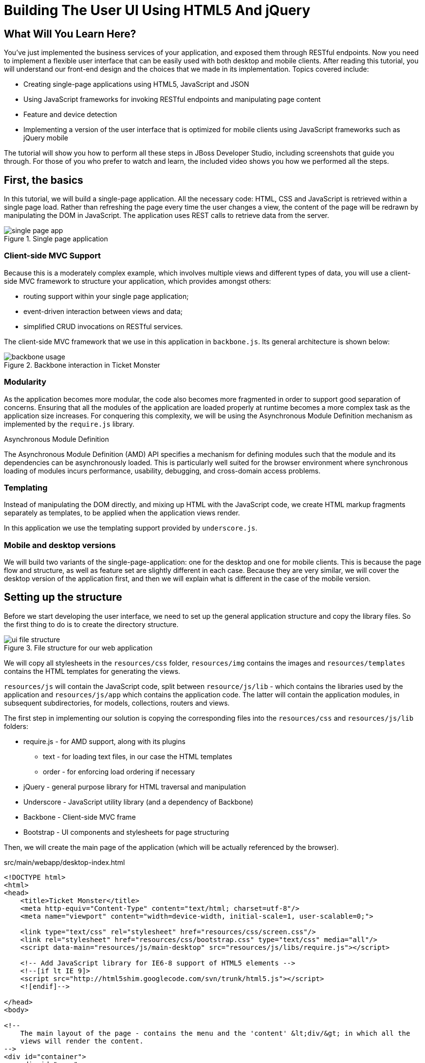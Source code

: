 Building The User UI Using HTML5 And jQuery
===========================================

What Will You Learn Here?
-------------------------

You've just implemented the business services of your application, and exposed them through RESTful endpoints. Now you need to implement a flexible user interface that can be easily used with both desktop and mobile clients. After reading this tutorial, you will understand our front-end design and the choices that we made in its implementation. Topics covered include:

* Creating single-page applications using HTML5, JavaScript and JSON
* Using JavaScript frameworks for invoking RESTful endpoints and manipulating page content
* Feature and device detection
* Implementing a version of the user interface that is optimized for mobile clients using JavaScript frameworks such as jQuery mobile

The tutorial will show you how to perform all these steps in JBoss Developer Studio, including screenshots that guide you through. For those of you who prefer to watch and learn, the included video shows you how we performed all the steps.

First, the basics
-----------------

In this tutorial, we will build a single-page application. All the necessary code: HTML, CSS and JavaScript is retrieved within a single page load. Rather than refreshing the page every time the user changes a view, the content of the page will be redrawn by manipulating the DOM in JavaScript. The application uses REST calls to retrieve data from the server.

[[single-page-app_image]]
.Single page application
image::gfx/single-page-app.png[]

Client-side MVC Support
~~~~~~~~~~~~~~~~~~~~~~~

Because this is a moderately complex example, which involves multiple views and different types of data, you will use a client-side MVC framework to structure your application, which provides amongst others:

* routing support within your single page application;
* event-driven interaction between views and data;
* simplified CRUD invocations on RESTful services.

The client-side MVC framework that we use in this application in `backbone.js`. Its general architecture is shown below:

[[use-of-backbone_image]]
.Backbone interaction in Ticket Monster
image::gfx/backbone-usage.png[]

Modularity
~~~~~~~~~~

As the application becomes more modular, the code also becomes more fragmented in order to support good separation of concerns. Ensuring that all the modules of the application are loaded properly at runtime becomes a more complex task as the application size increases. For conquering this complexity, we will be using the Asynchronous Module Definition mechanism as implemented by the `require.js` library.


.Asynchronous Module Definition
***********************************************************************
The Asynchronous Module Definition (AMD) API specifies a mechanism for defining modules such that the module and its dependencies can be asynchronously loaded. This is particularly well suited for the browser environment where synchronous loading of modules incurs performance, usability, debugging, and cross-domain access problems.
***********************************************************************

Templating
~~~~~~~~~~

Instead of manipulating the DOM directly, and mixing up HTML with the JavaScript code, we create HTML markup fragments separately as templates, to be applied when the application views render. 

In this application we use the templating support provided by `underscore.js`.

Mobile and desktop versions
~~~~~~~~~~~~~~~~~~~~~~~~~~~

We will build two variants of the single-page-application: one for the desktop and one for mobile clients. This is because the page flow and structure, as well as feature set are slightly different in each case. Because they are very similar, we will cover the desktop version of the application first, and then we will explain what is different in the case of the mobile version.

Setting up the structure
------------------------

Before we start developing the user interface, we need to set up the general application structure and copy the library files. So the first thing to do is to create the directory structure.

[[ui-directory-structure]]
.File structure for our web application
image::gfx/ui-file-structure.png[]

We will copy all stylesheets in the `resources/css` folder, `resources/img` contains the images and `resources/templates` contains the HTML templates for generating the views. 

`resources/js` will contain the JavaScript code, split between `resource/js/lib` - which contains the libraries used by the application and `resources/js/app` which contains the application code. The latter will contain the application modules, in subsequent subdirectories, for models, collections, routers and views.

The first step in implementing our solution is copying the corresponding files into the `resources/css` and `resources/js/lib` folders:

* require.js - for AMD support, along with its plugins
** text - for loading text files, in our case the HTML templates
** order - for enforcing load ordering if necessary
* jQuery - general purpose library for HTML traversal and manipulation
* Underscore - JavaScript utility library (and a dependency of Backbone)
* Backbone - Client-side MVC frame
* Bootstrap - UI components and stylesheets for page structuring

Then, we will create the main page of the application (which will be actually referenced by the browser).

.src/main/webapp/desktop-index.html
[source,html]
-------------------------------------------------------------------------------------------------------
<!DOCTYPE html>
<html>
<head>
    <title>Ticket Monster</title>
    <meta http-equiv="Content-Type" content="text/html; charset=utf-8"/>
    <meta name="viewport" content="width=device-width, initial-scale=1, user-scalable=0;">

    <link type="text/css" rel="stylesheet" href="resources/css/screen.css"/>
    <link rel="stylesheet" href="resources/css/bootstrap.css" type="text/css" media="all"/>
    <script data-main="resources/js/main-desktop" src="resources/js/libs/require.js"></script>

    <!-- Add JavaScript library for IE6-8 support of HTML5 elements -->
    <!--[if lt IE 9]>
    <script src="http://html5shim.googlecode.com/svn/trunk/html5.js"></script>
    <![endif]-->

</head>
<body>

<!--
    The main layout of the page - contains the menu and the 'content' &lt;div/&gt; in which all the
    views will render the content.
-->
<div id="container">
    <div id="menu">
        <div class="navbar">
            <div class="navbar-inner">
                <div class="container">
                    <a class="brand">JBoss Ticket Monster</a>
                    <ul class="nav">
                        <li><a href="#events">Events</a></li>
                        <li><a href="#venues">Venues</a></li>
                        <li><a href="#bookings">Bookings</a></li>
                        <li><a href="#about">About</a></li>
                    </ul>
                </div>
            </div>
        </div>
    </div>
    <div id="content" class="container-fluid">
    </div>
</div>

<footer style="">
    <div style="text-align: center;"><img src="resources/img/logo.png" alt="HTML5"/></div>
</footer>

</body>
</html>
-------------------------------------------------------------------------------------------------------

As you can see, the page does not contain too much. It loads the custom stylesheet of the application, as well as the one required by Twitter bootstrap, sets up instructions for loading the application scripts and defines a general structure of the page.  

The actual HTML code of the page contains a menu definition which will be present on all the pages, as well as an empty element named `content` which is essentially a placeholder for the application views. When a view is displayed, it will apply a template and populate it.

The JavaScript code of the page is loaded by `require.js`, according to the module definition contained in `resources/js/main-desktop.js`, as follows:

.src/main/webapp/resources/js/main-desktop.js
-------------------------------------------------------------------------------------------------------
/**
 * Shortcut alias definitions - will come in handy when declaring dependencies
 * Also, they allow you to keep the code free of any knowledge about library 
 * locations and versions
 */
require.config({
    paths: {
        jquery:'libs/jquery-1.7.1',
        underscore:'libs/underscore',
        text:'libs/text',
        order:'libs/order',
        bootstrap: 'libs/bootstrap',
        utilities: 'app/utilities',
        router
    }
});

// Backbone is not AMD-ready, so a individual module is declared
define("backbone", [
    // the order plugin is used to ensure that the modules are loaded in the right order
    'order!jquery',
    'order!underscore',
    'order!libs/backbone'], function(){
    return Backbone;
});

// Now we declare all the dependencies
require([
    'order!jquery', 
    'order!underscore',
    'order!backbone',
    'text',
    'order!bootstrap',
], function(){
    console.log('all loaded')
});
-------------------------------------------------------------------------------------------------------

As you see, this module loads all the utility libraries. Later on, when we will have written the application code too, we will load it here as well.

Visualising Events
------------------

The first use case that we implement is event navigation. The users will be able to view the list of events and select the one that they want to attend. After doing so, they will select a venue, and will be able to choose a performance date and time.

The Event model
~~~~~~~~~~~~~~~

We will define a Backbone model for holding individual event data. Nearly each domain entity (booking, event, venue) is represented by a corresponding Backbone model.

.src/main/webapp/resources/js/app/models/event.js
-------------------------------------------------------------------------------------------------------
/**
 * Module for the Event model
 */
define([ 
    'backbone' // depends and imports Backbone
], function (Backbone) {
    /**
     * The Event model class definition
     * Used for CRUD operations against individual events
     */
    var Event = Backbone.Model.extend({
        urlRoot:'rest/events' // the URL for perfoming CRUD operations
    });
    // export the Event class
    return Event;
});
-------------------------------------------------------------------------------------------------------

The `Event` model can perform CRUD operations directly against the REST services. 

.Backbone Models
***********************************************************************
Backbone models contain the interactive data as well as a large part of the logic surrounding it: conversions, validations, computed properties, and access control. The can also perform CRUD operations with the REST service. 
***********************************************************************

The Events collection
~~~~~~~~~~~~~~~~~~~~~

We will define a Backbone collection for handling groups of events (like the events list). 

.src/main/webapp/resources/js/app/collections/events.js
-------------------------------------------------------------------------------------------------------
/**
 * Module for the Events collection
 */
define([
    // Backbone and the collection element type are dependencies
    'backbone',
    'app/models/event'
], function (Backbone, Event) {
    /**
     *  Here we define the Bookings collection
     *  We will use it for CRUD operations on Bookings
     */
    var Events = Backbone.Collection.extend({
        url:"rest/events", // the URL for performing CRUD operations
        model: Event,
        id:"id", // the 'id' property of the model is the identifier
        comparator:function (model) {
            return model.get('category').id;
        }
    });
    return Events;
});
-------------------------------------------------------------------------------------------------------

By mapping the model and collection to a REST endpoint you can perform CRUD operations without having to invoke the services explicitly. You will see how that works a bit later.

.Backbone Collections
***********************************************************************
Collections are ordered sets of models. They can handle events which are fired as a result of a change to a
individual member, and can perform CRUD operations for syncing up contents against RESTful services.
*********************************************************************** 

The EventsView view
~~~~~~~~~~~~~~~~~~~

Now that we have implemented the data components of the example, we need to create the view that displays them.

.src/main/webapp/resources/js/app/views/desktop/events.js
-------------------------------------------------------------------------------------------------------
define([
    'backbone',
    'utilities',
    'text!../../../../templates/desktop/events.html'
], function (
    Backbone,
    utilities,
    eventsTemplate) {

    var EventsView = Backbone.View.extend({
        events:{
            "click a":"update"
        },
        render:function () {
            var categories = _.uniq(
                _.map(this.model.models, function(model){
                    return model.get('category')
                }, function(item){
                    return item.id
                }));
            utilities.applyTemplate($(this.el), eventsTemplate, {categories:categories, model:this.model})
            $(this.el).find('.item:first').addClass('active');
            $(".collapse").collapse()
            $("a[rel='popover']").popover({trigger:'hover'});
            return this
        },
        update:function () {
            $("a[rel='popover']").popover('hide')
        }
    });

    return  EventsView;
});
-------------------------------------------------------------------------------------------------------

The view is attached to a DOM element (the `el` property). When the `render` method is invoked, it manipulates the DOM and renders the view. We could have achieved that by writing these instructions directly in the method, but that would make it hard to change the page design later on. Rather than that, we will create a template and apply it, thus separating the HTML view code from the view implementation. 

.src/main/webapp/resources/templates/desktop/events.html
[source,html]
-------------------------------------------------------------------------------------------------------
<div class="row-fluid">
    <div class="span3">
        <div id="itemMenu">

            <%
            _.each(categories, function (category) {
            %>
            <div class="accordion-group">
                <div class="accordion-heading">
                    <a class="accordion-toggle" style="color: #fff; background: #000;"
                       data-target="#category-<%=category.id%>-collapsible" data-toggle="collapse"
                       data-parent="#itemMenu"><%= category.description %></a>
                </div>
                <div id="category-<%=category.id%>-collapsible" class="collapse in accordion-body">
                    <div id="category-<%=category.id%>" class="accordion-inner">

                        <%
                        _.each(model.models, function (model) {
                        if (model.get('category').id == category.id) {
                        %>
                        <p><a href="#venues/<%=model.attributes.id%>" rel="popover"
                              data-content="<%=model.attributes.description%>"
                              data-original-title="<%=model.attributes.name%>"><%=model.attributes.name%></a></p>
                        <% }
                        });
                        %>
                    </div>
                </div>
            </div>
            <% }); %>
        </div>
    </div>
    <div id='itemSummary' class="span9">
        <div class="row-fluid">
            <div class="span11">
                <div id="eventCarousel" class="carousel">
                    <!-- Carousel items -->
                    <div class="carousel-inner">
                        <%_.each(model.models, function(model) { %>
                        <div class="item">
                            <img src='rest/media/<%=model.attributes.mediaItem.id%>'/>

                            <div class="carousel-caption">
                                <h4><%=model.attributes.name%></h4>

                                <p><%=model.attributes.description%></p>
                                <a class="btn btn-danger" href="#events/<%=model.id%>">Book tickets</a>
                            </div>
                        </div>
                        <% }) %>
                    </div>
                    <!-- Carousel nav -->
                    <a class="carousel-control left" href="#eventCarousel" data-slide="prev">&lsaquo;</a>
                    <a class="carousel-control right" href="#eventCarousel" data-slide="next">&rsaquo;</a>
                </div>
            </div>
        </div>
    </div>
</div>
-------------------------------------------------------------------------------------------------------


Besides applying the template and preparing the data that will be used to fill it (the `categories` and `model` entries in the map), this method also performs the JavaScript calls that are required to initialize the UI components (in this case the Twitter Bootstrap carousel and popover).

A view can also listen to events fired by children of it's `el` root element. In this case, the `update` method is set up within the `events` property of the class to listen to clicks on anchors. 

Now that the views are in place, you will need to add a routing rule to the application. We will create a router and add our first routes.

Routing
~~~~~~~

We will continue by defining a Router which provides linkable, bookmarkable and shareable URLs for the various locations in our application.

.src/main/webapp/resources/js/app/router/desktop/router.js
-------------------------------------------------------------------------------------------------------
/**
 * A module for the router of the desktop application
 */
define("router", [
    'jquery',
    'underscore',
    'backbone',
    'app/collections/events',
    'app/views/desktop/events',
],function ($,
            _,
            Backbone,
            Events,
            EventsView) {

    /**
     * The Router class contains all the routes within the application - 
     * i.e. URLs and the actions that will be taken as a result.
     *
     * @type {Router}
     */

    var Router = Backbone.Router.extend({
        routes:{
            "":"events", // listen to #events
            "events":"events" // listen to #events
        },
        events:function () {
        	//initialize the events collection
            var events = new Events(); 
            // create an events view
            var eventsView = new EventsView({model:events, el:$("#content")});
            // render the view when the collection elements are fetched from the
            // RESTful service
            events.bind("reset", 
                function () { 
                    eventsView.render();
            }).fetch();
        });

    // Create a router instance
    var router = new Router();

    // Begin routing
    Backbone.history.start();

    return router;
});
-------------------------------------------------------------------------------------------------------

Remember, this is a single page application. You will be able to navigate either using urls such as `http://localhost:8080/ticket-monster/desktop-index.html#events` or from with relative urls from within the application itself (this being exactly what the main menu does). The portion after the hash sign represents the url within the page, the one on which the router will act. The `routes` property maps urls to controller function. In the example above, we have two controller functions.

`events` handles the `#events` URL and will retrieve the events in our application through a REST call. You don't have to do the REST call yourself, it will be triggered the `fetch` invocation on the `Events` collection (remember our earlier point about mapping collections to REST urls?). The `reset` event on the collection is invoked when the data from the server is received and the collection is populated, and this triggers the rendering of the events view (which is bound to the `#content` div). Notice how the whole process is orchestrated in an event-driven fashion - the models, views and controllers interact through events.

Once the router has been defined, all that remains is to cause is to be loaded by the main module definition. Because the router depends on all the other components (models, collections and views) of the application, directly or indirectly, it will be the only one that is explicitly listed in the `main-desktop` definition, which will change as follows:

.src/main/webapp/resources/js/main-desktop.js
-------------------------------------------------------------------------------------------------------
require.config({
    paths: {
        jquery:'libs/jquery-1.7.1',
        underscore:'libs/underscore',
        text:'libs/text',
        order:'libs/order',
        bootstrap: 'libs/bootstrap',
        utilities: 'app/utilities',
        router:'app/router/desktop/router'
    }
});

  ...

// Now we declare all the dependencies
require([
    'order!jquery', 
    'order!underscore',
    'order!backbone',
    'text',
    'order!bootstrap',
    'router'
], function(){
    console.log('all loaded')
});
-------------------------------------------------------------------------------------------------------

Viewing a single event
----------------------

With the events list view now in place, we can begin implementing the next step of the use case: adding a view for visualizing the details of an individual event, selecting a venue and a performance time.

We already have the models in place so all we need to do is to create a additional view and expand the router. The view comes first.

.src/main/webapp/resources/js/app/views/desktop/event-detail.js
-------------------------------------------------------------------------------------------------------
define([
    'backbone',
    'utilities',
    'require',
    'text!../../../../templates/desktop/event-detail.html',
    'text!../../../../templates/desktop/media.html',
    'text!../../../../templates/desktop/event-venue-description.html',
    'bootstrap'
], function (
    Backbone,
    utilities,
    require,
    eventDetailTemplate,
    mediaTemplate,
    eventVenueDescriptionTemplate) {
    var EventDetail = Backbone.View.extend({
        events:{
            "click input[name='bookButton']":"beginBooking",
            "change select[id='venueSelector']":"refreshShows",
            "change select[id='dayPicker']":"refreshTimes"
        },
        render:function () {
            $(this.el).empty()
            utilities.applyTemplate($(this.el), eventDetailTemplate, this.model.attributes);
            $("#bookingOption").hide();
            $("#venueSelector").attr('disabled', true);
            $("#dayPicker").empty();
            $("#dayPicker").attr('disabled', true)
            $("#performanceTimes").empty();
            $("#performanceTimes").attr('disabled', true)
            var self = this
            $.getJSON("rest/shows?event=" + this.model.get('id'), function (shows) {
                self.shows = shows
                $("#venueSelector").empty().append("<option value='0'>Select a venue</option>");
                $.each(shows, function (i, show) {
                    $("#venueSelector").append("<option value='" + show.id + "'>" 
                           + show.venue.address.city + " : " + show.venue.name + "</option>")
                });
                $("#venueSelector").removeAttr('disabled')
                if ($("#venueSelector").val()) {
                    $("#venueSelector").change()
                }
            })
        },
        beginBooking:function () {
            require("router").navigate('/book/' + 
                      $("#venueSelector option:selected").val() + '/' + $("#performanceTimes").val(), true)
        },
        refreshShows:function (event) {
            $("#dayPicker").empty();

            var selectedShowId = event.currentTarget.value;

            if (selectedShowId != 0) {
                var selectedShow = _.find(this.shows, function (show) {
                    return show.id == selectedShowId
                });
                this.selectedShow = selectedShow;
                utilities.applyTemplate($("#eventVenueDescription"), eventVenueDescriptionTemplate, {venue:selectedShow.venue});
                var times = _.uniq(_.sortBy(_.map(selectedShow.performances, function (performance) {
                    return (new Date(performance.date).withoutTimeOfDay()).getTime()
                }), function (item) {
                    return item
                }));
                utilities.applyTemplate($("#venueMedia"), mediaTemplate, selectedShow.venue)
                $("#dayPicker").removeAttr('disabled')
                $("#performanceTimes").removeAttr('disabled')
                _.each(times, function (time) {
                    var date = new Date(time)
                    $("#dayPicker").append("<option value='" + date.toYMD() + "'>" 
                          + date.toPrettyStringWithoutTime() + 
                          "</option>")
                })
                this.refreshTimes()
                $("#bookingWhen").show(100)
            } else {
                $("#bookingWhen").hide(100)
                $("#bookingOption").hide()
                $("#dayPicker").empty()
                $("#venueMedia").empty()
                $("#eventVenueDescription").empty()
                $("#dayPicker").attr('disabled', true)
                $("#performanceTimes").empty()
                $("#performanceTimes").attr('disabled', true)
            }

        },
        refreshTimes:function () {
            var selectedDate = $("#dayPicker").val();
            $("#performanceTimes").empty()
            if (selectedDate) {
                $.each(this.selectedShow.performances, function (i, performance) {
                    var performanceDate = new Date(performance.date);
                    if (_.isEqual(performanceDate.toYMD(), selectedDate)) {
                        $("#performanceTimes").append("<option value='" + performance.id + "'>" 
                            + performanceDate.getHours().toZeroPaddedString(2) + ":" + performanceDate.getMinutes().toZeroPaddedString(2) + "</option>")
                    }
                })
            }
            $("#bookingOption").show()
        }

    });

    return  EventDetail;
});
-------------------------------------------------------------------------------------------------------

This view is already a bit more complex than the global events view. The main reason for that happening is that certain portions of the page need to be updated whenever the user chooses a different venue. 

[[ui-event-detail]]
.On the event details page some fragments need to be re-rendered when the user changes the venue
image::gfx/ui-event-details.png[]

The view responds to three different events:

* a of the current venue will trigger a reload of the details and venue image, as well as of the performance times. The application will retrieve the latter information through a RESTful web service;
* changing the performance day will cause the performance time selector to reload;
* once the venue and performance time and date have been selected, the user can navigate to the booking page.

The corresponding templates for the three fragments used above are shown below

.src/main/webapp/resources/templates/desktop/event-detail.html
[source,html]
-------------------------------------------------------------------------------------------------------
<div class="row-fluid" xmlns="http://www.w3.org/1999/html">
    <h2 class="page-header"><%=name%></h2>
</div>
<div class="row-fluid">
    <div class="span4 well">
        <div class="row-fluid"><h3 class="page-header span6">What?</h3>
            <img width="100" src='rest/media/<%=mediaItem.id%>'/></div>
        <div class="row-fluid">
            <p>&nbsp;</p>

            <div class="span12"><%= description %></div>
        </div>
    </div>
    <div class="span4 well">
        <div class="row-fluid"><h3 class="page-header span6">Where?</h3>
            <div class="span6" id='venueMedia'/>
        </div>
        <div class='row-fluid'><select id='venueSelector'/>
            <div id="eventVenueDescription"/>
        </div>
    </div>
    <div id='bookingWhen' style="display: none;" class="span2 well">
        <h3 class="page-header">When?</h3>
        <select class="span2" id="dayPicker">
            <option value="-1">Select a day</option>
        </select>
        <select class="span2" id="performanceTimes"/>
            <option value="-1">Select a time</option>
        </select>

        <div id='bookingOption'><input name="bookButton" class="btn btn-primary" type="button"
                                       value="Order tickets"></div>
    </div>
</div>
-------------------------------------------------------------------------------------------------------

.src/main/webapp/resources/templates/desktop/event-venue-description.html
[source,html]
-------------------------------------------------------------------------------------------------------
<address>
    <p><%= venue.description %></p>
    <p><strong>Address:</strong></p>
    <p><%= venue.address.street %></p>
    <p><%= venue.address.city %>, <%= venue.address.country %></p>
</address>
-------------------------------------------------------------------------------------------------------

.src/main/webapp/resources/templates/desktop/event-venue-description.html
[source,html]
-------------------------------------------------------------------------------------------------------
<address>
    <p><%= venue.description %></p>
    <p><strong>Address:</strong></p>
    <p><%= venue.address.street %></p>
    <p><%= venue.address.city %>, <%= venue.address.country %></p>
</address>
-------------------------------------------------------------------------------------------------------

Now that the view has actually been created, we need to add it to the router:

.src/main/webapp/resources/js/app/router/desktop/router.js
-------------------------------------------------------------------------------------------------------
/**
 * A module for the router of the desktop application
 */
define("router", [
    ...
    'app/models/event',
	...,
    'app/views/desktop/event-detail'
],function (
			...
            Event,
            ...
            EventDetailView) {

    var Router = Backbone.Router.extend({
        routes:{
            ...
            "events/:id":"eventDetail",
        },
        ...
        eventDetail:function (id) {
            var model = new Event({id:id});
            var eventDetailView = new EventDetailView({model:model, el:$("#content")});
            model.bind("change",
                function () {
                    eventDetailView.render();
                }).fetch();
        });
});
-------------------------------------------------------------------------------------------------------

As you can see, this is extremely similar to the previous view and route, except that right now the application can also navigate routes such as `http://localhost:8080/ticket-monster/desktop-index#events/1`. This can be entered directly in the browser or it can be navigated as a relative path to `#events/1` from within the applicaton, which is what the collapsible events menu above does.

With this in place, all that remains is to implement the final view of this use case, creating the bookings.

Creating Bookings
-----------------

The user has chosen an event, a venue and a performance time, so the last step in our implementation is creating a booking. Users can select one of the available sections for the show's venue, and once they do so, they will be able to enter a number of tickets for each category available for this show (Adult, Child, etc.) and add them to the current order. Once they do so, a summary view gets updated. Users can also choose to remove tickets from the order. When the order is complete, they can enter the contact information (e-mail address) and can submit it to the server.

First, we will add the new view:

.src/main/webapp/resources/js/app/views/desktop/create-booking.js
-------------------------------------------------------------------------------------------------------
define([
    'backbone',
    'utilities',
    'require',
    'text!../../../../templates/desktop/booking-confirmation.html',
    'text!../../../../templates/desktop/create-booking.html',
    'text!../../../../templates/desktop/ticket-categories.html',
    'text!../../../../templates/desktop/ticket-summary-view.html',
    'bootstrap'
],function (
    Backbone,
    utilities,
    require,
    bookingConfirmationTemplate,
    createBookingTemplate,
    ticketEntriesTemplate,
    ticketSummaryViewTemplate){


    var TicketCategoriesView = Backbone.View.extend({
        id:'categoriesView',
        events:{
            "change input":"onChange"
        },
        render:function () {
            if (this.model != null) {
                var ticketPrices = _.map(this.model, function (item) {
                    return item.ticketPrice;
                });
                utilities.applyTemplate($(this.el), ticketEntriesTemplate, {ticketPrices:ticketPrices});
            } else {
                $(this.el).empty();
            }
            return this;
        },
        onChange:function (event) {
            var value = event.currentTarget.value;
            var ticketPriceId = $(event.currentTarget).data("tm-id");
            var modifiedModelEntry = _.find(this.model, function(item) { return item.ticketPrice.id == ticketPriceId});
            if ($.isNumeric(value) && value > 0) {
                modifiedModelEntry.quantity = parseInt(value);
            }
            else {
                delete modifiedModelEntry.quantity;
            }
        }
    });

    var TicketSummaryView = Backbone.View.extend({
        tagName:'tr',
        events:{
            "click i":"removeEntry"
        },
        render:function () {
            var self = this;
            utilities.applyTemplate($(this.el), ticketSummaryViewTemplate, this.model.bookingRequest);
        },
        removeEntry:function () {
            this.model.tickets.splice(this.model.index, 1);
        }
    });

    var CreateBookingView = Backbone.View.extend({

        events:{
            "click input[name='submit']":"save",
            "change select":"refreshPrices",
            "keyup #email":"updateEmail",
            "click input[name='add']":"addQuantities",
            "click i":"updateQuantities"
        },
        render:function () {

            var self = this;
            $.getJSON("rest/shows/" + this.model.showId, function (selectedShow) {

                self.currentPerformance = _.find(selectedShow.performances, function (item) {
                    return item.id == self.model.performanceId;
                });

                var id = function (item) {return item.id;};
                // prepare a list of sections to populate the dropdown
                var sections = _.uniq(_.sortBy(_.pluck(selectedShow.ticketPrices, 'section'), id), true, id);
                utilities.applyTemplate($(self.el), createBookingTemplate, {
                    sections:sections,
                    show:selectedShow,
                    performance:self.currentPerformance});
                self.ticketCategoriesView = new TicketCategoriesView({model:{}, el:$("#ticketCategoriesViewPlaceholder") });
                self.ticketSummaryView = new TicketSummaryView({model:self.model, el:$("#ticketSummaryView")});
                self.show = selectedShow;
                self.ticketCategoriesView.render();
                self.ticketSummaryView.render();
                $("#sectionSelector").change();
            });
        },
        refreshPrices:function (event) {
            var ticketPrices = _.filter(this.show.ticketPrices, function (item) {
                return item.section.id == event.currentTarget.value;
            });
            var ticketPriceInputs = new Array();
            _.each(ticketPrices, function (ticketPrice) {
                ticketPriceInputs.push({ticketPrice:ticketPrice});
            });
            this.ticketCategoriesView.model = ticketPriceInputs;
            this.ticketCategoriesView.render();
        },
        save:function (event) {
            var bookingRequest = {ticketRequests:[]};
            var self = this;
            bookingRequest.ticketRequests = _.map(this.model.bookingRequest.tickets, function (ticket) {
                return {ticketPrice:ticket.ticketPrice.id, quantity:ticket.quantity}
            });
            bookingRequest.email = this.model.bookingRequest.email;
            bookingRequest.performance = this.model.performanceId
            $.ajax({url:"rest/bookings",
                data:JSON.stringify(bookingRequest),
                type:"POST",
                dataType:"json",
                contentType:"application/json",
                success:function (booking) {
                    this.model = {}
                    $.getJSON('rest/shows/performance/' + booking.performance.id, function (retrievedPerformance) {
                        utilities.applyTemplate($(self.el), bookingConfirmationTemplate, {booking:booking, performance:retrievedPerformance })
                    });
                }}).error(function (error) {
                    if (error.status == 400 || error.status == 409) {
                        var errors = $.parseJSON(error.responseText).errors;
                        _.each(errors, function (errorMessage) {
                            $("#request-summary").append('<div class="alert alert-error"><a class="close" data-dismiss="alert">×</a><strong>Error!</strong> ' + errorMessage + '</div>')
                        });
                    } else {
                        $("#request-summary").append('<div class="alert alert-error"><a class="close" data-dismiss="alert">×</a><strong>Error! </strong>An error has occured</div>')
                    }

                })

        },
        addQuantities:function () {
            var self = this;

            _.each(this.ticketCategoriesView.model, function (model) {
                if (model.quantity != undefined) {
                    var found = false;
                    _.each(self.model.bookingRequest.tickets, function (ticket) {
                        if (ticket.ticketPrice.id == model.ticketPrice.id) {
                            ticket.quantity += model.quantity;
                            found = true;
                        }
                    });
                    if (!found) {
                        self.model.bookingRequest.tickets.push({ticketPrice:model.ticketPrice, quantity:model.quantity});
                    }
                }
            });
            this.ticketCategoriesView.model = null;
            $('option:selected', 'select').removeAttr('selected');
            this.ticketCategoriesView.render();
            this.updateQuantities();
        },
        updateQuantities:function () {
            // make sure that tickets are sorted by section and ticket category
            this.model.bookingRequest.tickets.sort(function (t1, t2) {
                if (t1.ticketPrice.section.id != t2.ticketPrice.section.id) {
                    return t1.ticketPrice.section.id - t2.ticketPrice.section.id;
                }
                else {
                    return t1.ticketPrice.ticketCategory.id - t2.ticketPrice.ticketCategory.id;
                }
            });

            this.model.bookingRequest.totals = _.reduce(this.model.bookingRequest.tickets, function (totals, ticketRequest) {
                return {
                    tickets:totals.tickets + ticketRequest.quantity,
                    price:totals.price + ticketRequest.quantity * ticketRequest.ticketPrice.price
                };
            }, {tickets:0, price:0.0});

            this.ticketSummaryView.render();
            this.setCheckoutStatus();
        },
        updateEmail:function (event) {
            if ($(event.currentTarget).is(':valid')) {
                this.model.bookingRequest.email = event.currentTarget.value;

            } else {
                delete this.model.bookingRequest.email;
            }
            this.setCheckoutStatus();
        },
        setCheckoutStatus:function () {
            if (this.model.bookingRequest.totals != undefined && this.model.bookingRequest.totals.tickets > 0 && this.model.bookingRequest.email != undefined && this.model.bookingRequest.email != '') {
                $('input[name="submit"]').removeAttr('disabled');
            }
            else {
                $('input[name="submit"]').attr('disabled', true);
            }
        }
    });

    return CreateBookingView;
});
-------------------------------------------------------------------------------------------------------

The code above may be surprising: after all, we said that we were going to add a single view, but instead, we have added three! The reason is that this view makes use of subviews (`TicketCategoriesView` and `TicketSummaryView`) for re-rendering parts of the main view. Whenever the user changes the current section selection, it will display a list of available tickets, by price category. Whenever the user adds the tickets to the main request, the current summary will be re-rendered. Changes in quantities or the target email may enable or disable the submission button - the booking request data is re-validated in the process. We do not create separate modules for the subviews, since they are not referenced outside the module itself.

The user submission is handled by the `save` method which constructs the a JSON object in the format required by a POST at `http://localhost:8080/ticket-monster/rest/bookings`, and performs the AJAX call. In case of a successful response, a confirmation view is rendered. On failure, a warning is displayed and the user may continue to edit the form. 

The corresponding templates for the views above are shown below:

.src/main/webapp/resources/templates/desktop/booking-confirmation.html
[source,html]
-------------------------------------------------------------------------------------------------------
<div class="row-fluid">
    <h2 class="page-header">Booking #<%=booking.id%> confirmed!</h2>
</div>
<div class="row-fluid">
    <div class="span5 well">
        <h4 class="page-header">Checkout information</h4>
        <p><strong>Email: </strong><%= booking.contactEmail %></p>
        <p><strong>Event: </strong> <%= performance.event.name %></p>
        <p><strong>Venue: </strong><%= performance.venue.name %></p>
        <p><strong>Date: </strong><%= new Date(booking.performance.date).toPrettyString() %></p>
        <p><strong>Created on: </strong><%= new Date(booking.createdOn).toPrettyString() %></p>
    </div>
    <div class="span5 well">
        <h4 class="page-header">Ticket allocations</h4>
        <table class="table table-striped table-bordered" style="background-color: #fffffa;">
            <thead>
            <tr>
                <th>Ticket #</th>
                <th>Category</th>
                <th>Section</th>
                <th>Row</th>
                <th>Seat</th>
            </tr>
            </thead>
            <tbody>
            <% $.each(_.sortBy(booking.tickets, function(ticket) {return ticket.id}), function (i, ticket) { %>
            <tr>
                <td><%= ticket.id %></td>
                <td><%=ticket.ticketCategory.description%></td>
                <td><%=ticket.seat.section.name%></td>
                <td><%=ticket.seat.rowNumber%></td>
                <td><%=ticket.seat.number%></td>
            </tr>
            <% }) %>
            </tbody>
        </table>
    </div>
</div>
<div class="row-fluid" style="padding-bottom:30px;">
    <div class="span2"><a href="#">Home</a></div>
</div>
-------------------------------------------------------------------------------------------------------

.src/main/webapp/resources/templates/desktop/create-booking.html
[source,html]
-------------------------------------------------------------------------------------------------------
<div class="row-fluid">
    <div class="span12">
        <h2><%=show.event.name%>
            <small><%=show.venue.name%>, <%=new Date(performance.date).toPrettyString()%></p></small>
        </h2>
    </div>
</div>
<div class="row-fluid">
    <div class="span5 well">
        <h4 class="page-header">Select tickets</h4>

        <div id="sectionSelectorPlaceholder" class="row-fluid">
            <div class="control-group">
                <label class="control-label" for="sectionSelect">Section</label>
                <div class="controls">
                    <select id="sectionSelect">
                        <option value="-1" selected="true">Choose a section</option>
                        <% _.each(sections, function(section) { %>
                        <option value="<%=section.id%>"><%=section.name%> - <%=section.description%></option>
                        <% }) %>
                    </select>
                </div>
            </div>
        </div>
        <div id="ticketCategoriesViewPlaceholder" class="row-fluid"></div>
    </div>
    <div id="request-summary" class="span5 offset1 well">
        <h4 class="page-header">Order summary</h4>
        <div id="ticketSummaryView" class="row-fluid"/>
        <h4 class="page-header">Checkout</h4>
        <div class="row-fluid">
            <input type='email' id="email" placeholder="Email" required/>
            <input type='button' class="btn btn-primary" name="submit" value="Checkout"
                   style="margin-bottom:9px;" disabled="true"/>
        </div>
    </div>
</div>
-------------------------------------------------------------------------------------------------------

.src/main/webapp/resources/templates/desktop/ticket-categories.html
[source,html]
-------------------------------------------------------------------------------------------------------
<% if (ticketPrices.length > 0) { %>
<% _.each(ticketPrices, function(ticketPrice) { %>
<div id="ticket-category-input-<%=ticketPrice.id%>">
    <div class="control-group">
        <label class="control-label"><%=ticketPrice.ticketCategory.description%></label>

        <div class="controls">
            <div class="input-append">
                <input class="span2" rel="tooltip" title="Enter value" type="number" min="1"
                                             max="9"
                                             data-tm-id="<%=ticketPrice.id%>"
                                             placeholder="Number of tickets"
                                             name="tickets-<%=ticketPrice.ticketCategory.id%>"/>
                <span class="add-on" style="margin-bottom:9px">@ $<%=ticketPrice.price%></span>
            </div>
        </div>
    </div>
</div>
<% }) %>
<div class="control-group">
    <label class="control-label"/>
    <div class="controls">
        <input type="button" class="btn btn-primary" name="add" value="Add tickets"/>
    </div>
</div>
<% } %>
-------------------------------------------------------------------------------------------------------

.src/main/webapp/resources/templates/desktop/ticket-summary-view.html
[source,html]
-------------------------------------------------------------------------------------------------------
<div class="span12">
    <% if (tickets.length>0) { %>
    <table class="table table-bordered table-condensed row-fluid" style="background-color: #fffffa;">
        <thead>
        <tr>
            <th colspan="5"><strong>Requested tickets</strong></th>
        </tr>
        <tr>
            <th>Section</th>
            <th>Category</th>
            <th>Quantity</th>
            <th>Price</th>
            <th></th>
        </tr>
        </thead>
        <tbody id="ticketRequestSummary">
        <% _.each(tickets, function (ticketRequest, index, tickets) { %>
        <tr>
            <td><%= ticketRequest.ticketPrice.section.name %></td>
            <td><%= ticketRequest.ticketPrice.ticketCategory.description %></td>
            <td><%= ticketRequest.quantity %></td>
            <td>$<%=ticketRequest.ticketPrice.price%></td>
            <td><i class="icon-trash"/></td>
        </tr>
        <% }); %>
        </tbody>
    </table>
    <p/>
    <div class="row-fluid">
        <div class="span5"><strong>Total ticket count:</strong> <%= totals.tickets %></div>
        <div class="span5"><strong>Total price:</strong> $<%=totals.price%></div></div>
    <% } else { %>
    No tickets requested.
    <% } %>
</div>
-------------------------------------------------------------------------------------------------------

Finally, once the view is available, we can add it's corresponding routing rule:

.src/main/webapp/resources/js/app/router/desktop/router.js
-------------------------------------------------------------------------------------------------------
/**
 * A module for the router of the desktop application
 */
define("router", [
    ...
    'app/views/desktop/create-booking',
	...
],function (
			...
            CreateBooking
            ...
            ) {

    var Router = Backbone.Router.extend({
        routes:{
            ...
            "book/:showId/:performanceId":"bookTickets",
        },
        ...
        bookTickets:function (showId, performanceId) {
            var createBookingView = 
            	new CreateBookingView({
            		model:{ showId:showId, 
            			    performanceId:performanceId, 
            			    bookingRequest:{tickets:[]}}, 
            			    el:$("#content")
            			   });
            createBookingView.render();
        }
});
-------------------------------------------------------------------------------------------------------

This concludes the implementation of a full booking use case, starting with listing events, continuing with selecting a venue and performance time, and ending with choosing tickets and completing the order.

The other use cases: full booking starting from venues and visualizing existing bookings are conceptually similar, so you can just copy the remaining files in the `src/main/webapp/resources/js/app/models`, `src/main/webapp/resources/js/app/collections`, 
`src/main/webapp/resources/js/app/views/desktop` and the remainder of `src/main/webapp/resources/js/app/routers/desktop/router.js`.


Mobile view
-----------

The mobile version of the application follows roughly the same architecture as the desktop version. The distinctions are mainly caused by the functional differences between the two versions, as well as the use of jQuery mobile. 

Setting up the structure
~~~~~~~~~~~~~~~~~~~~~~~~

The first step in implementing our solution is copying the corresponding files into the `resources/css` and `resources/js/lib` folders:

* require.js - for AMD support, along with its plugins
** text - for loading text files, in our case the HTML templates
** order - for enforcing load ordering if necessary
* jQuery - general purpose library for HTML traversal and manipulation;
* Underscore - JavaScript utility library (and a dependency of Backbone);
* Backbone - Client-side MVC framework;
* jQuery Mobile - user interface system for mobile devices;

(If you built the desktop application following the previous example, some files may already be in place.) 

Next, we will add the mobile main page.

.src/main/webapp/mobile-index.html
[source,html]
-------------------------------------------------------------------------------------------------------
<?xml version="1.0" encoding="UTF-8"?>
<!DOCTYPE html>
<html>
<head>
    <title>Ticket Monster - mobile version</title>
    <meta http-equiv="Content-Type" content="text/html; charset=utf-8"/>
    <meta name="viewport" content="width=device-width, initial-scale=1, user-scalable=0"/>

    <link rel="stylesheet" href="resources/css/jquery.mobile-1.1.0.css"/>
    <link rel="stylesheet" href="resources/css/m.screen.css"/>
    <script data-main="resources/js/main-mobile" src="resources/js/libs/require.js"></script>
</head>
<body>

<div id="container" data-role="page" data-ajax="false"></div>

</body>
</html>
-------------------------------------------------------------------------------------------------------

As you can see, this page is even simpler. We just load the stylesheets for the application, and then we use `require.js` to load the JavaScript code and page fragments. All the pages will render inside the `container` element, which has a `data-role` attribute with the `page` value. This means that this is a jQuery Mobile page. 

Then, we will add the module loader.

.src/main/webapp/resources/js/main-mobile.js
-------------------------------------------------------------------------------------------------------
/**
 * Shortcut alias definitions - will come in handy when declaring dependencies
 * Also, they allow you to keep the code free of any knowledge about library 
 * locations and versions
 */
require.config({
    paths: {
        jquery:'libs/jquery-1.7.1',
        jquerymobile:'libs/jquery.mobile-1.1.0',
        text:'libs/text',
        order: 'libs/order',
        utilities: 'app/utilities',
        router:'app/router/mobile/router'
    }
});

define('underscore',[
    'libs/underscore'
], function(){
    return _;
});

define("backbone", [
    'order!jquery',
    'order!underscore',
    'order!libs/backbone'
], function(){
    return Backbone;
});


// Now we declare all the dependencies
require(['router'],
       function(){
    console.log('all loaded')
});
-------------------------------------------------------------------------------------------------------

In this application, we combine Backbone and jQuery Mobile. Each framework has its own
strengths: jQuery Mobile provides the UI components and touch device support, whereas 
Backbone provides the MVC support. However, there is some overlap between the two, as jQuery
Mobile provides its own navigation mechanism which will need to be disabled. 
So in the router code below you will find the customizations that need to be performed in order to 
get the two frameworks working together - disabling the jQuery Mobile navigation and 
the `defaultHandler` added to the route for handling jQuery Mobile transitions between internal
pages (such as the ones generated by a nested listview).

.src/main/webapp/resources/js/app/router/mobile/router.js
-------------------------------------------------------------------------------------------------------
/**
 * A module for the router of the desktop application.
 *
 */
define("router",[
    'jquery',
    'jquerymobile',
    'underscore',
    'backbone',
    'utilities'
],function ($,
            jqm,
            _,
            Backbone,
            Booking,
            utilities) {

    // prior to creating an starting the router, we disable jQuery Mobile's own routing mechanism
    $.mobile.hashListeningEnabled = false;
    $.mobile.linkBindingEnabled = false;
    $.mobile.pushStateEnabled = false;

    /**
     * The Router class contains all the routes within the application - i.e. URLs and the actions
     * that will be taken as a result.
     *
     * @type {Router}
     */
    var Router = Backbone.Router.extend({
    	//no routes added yet
    	defaultHandler:function (actions) {
            if ("" != actions) {
                $.mobile.changePage("#" + actions, {transition:'slide', changeHash:false, allowSamePageTransition:true});
            }
        }
    });

    // Create a router instance
    var router = new Router();

    // Begin routing
    Backbone.history.start();

    return router;
});
-------------------------------------------------------------------------------------------------------

Please note that the router will be also have more responsibilities, will
interact with more libraries and it will declare them as its dependencies. We won't specify
them in the main loader. 

The landing page
~~~~~~~~~~~~~~~~

The first page in our application is the landing page. First, we add the template for it.

.src/main/webapp/resources/templates/mobile/home-view.html
[source,html]
-------------------------------------------------------------------------------------------------------
<div data-role="header">
    <h3>Ticket Monster</h3>
</div>
<div data-role="content" align="center">
    <img src="resources/gfx/icon_large.png"/>
    <h4 align="left">Find events</h4>
    <ul data-role="listview">
        <li>
            <a href="#events">By Category</a>
        </li>
        <li>
            <a href="#venues">By Location</a>
        </li>
    </ul>
</div>
-------------------------------------------------------------------------------------------------------

Now we have to add the page to the router:

.src/main/webapp/resources/js/app/router/mobile/router.js
-------------------------------------------------------------------------------------------------------
/**
 * A module for the router of the desktop application.
 *
 */
define("router",[
    ...
    'text!../templates/mobile/home-view.html'
],function (
		...
        HomeViewTemplate) {

	...
    var Router = Backbone.Router.extend({
        routes:{
            "":"home"
        },
        ...      
        home:function () {
            utilities.applyTemplate($("#container"), HomeViewTemplate);
            try {
                $("#container").trigger('pagecreate');
            } catch (e) {
                // workaround for a spurious error thrown when creating the page initially
            }
    	}
    });
    ...
});
-------------------------------------------------------------------------------------------------------

Because jQuery Mobile navigation is disabled in order to be able to take advantage of 
backbone's support, we need to tell jQuery Mobile explicitly to enhance the page content
in order to create the mobile view - in this case, we trigger the jQuery Mobile `pagecreate` 
event explicitly to ensure that the page gets the appropriate look and feel.

The events view
~~~~~~~~~~~~~~~

Just as in the case of the desktop view, we would like to display a list of events first.
Since mobile interfaces are more constrained, we will just show a simple list view. First
we will create the appropriate Backbone view.

.src/main/webapp/resources/js/app/views/mobile/events.js
-------------------------------------------------------------------------------------------------------
define([
    'backbone',
    'utilities',
    'text!../../../../templates/mobile/events.html'
], function (
    Backbone,
    utilities,
    eventsView) {

    var EventsView = Backbone.View.extend({
        render:function () {
            var categories = _.uniq(
                _.map(this.model.models, function(model){
                    return model.get('category')
                }, function(item){
                    return item.id
                }));

            utilities.applyTemplate($(this.el), eventsView,  {categories:categories, model:this.model})
            $(this.el).trigger('pagecreate')
        }
    });

    return EventsView;
});
-------------------------------------------------------------------------------------------------------

As you can see, it is conceptually very similar to the desktop view, the main difference being the explicit
hint to jQuery mobile through the `pagecreate` event invocation.

The next step is adding the template for rendering the view.

.src/main/webapp/resources/templates/mobile/events.html
[source,html]
-------------------------------------------------------------------------------------------------------
<div data-role="header">
    <a data-role="button" data-icon="home" href="#">Home</a>
    <h3>Categories</h3>
</div>
<div data-role="content" id='itemMenu'>
    <div id='categoryMenu' data-role='listview' data-filter='true' data-filter-placeholder='Event category name ...'>
        <%
        _.each(categories, function (category) {
        %>
        <li>
            <a href="#"><%= category.description %></a>
            <ul id="category-<%=category.id%>">
                <%
                _.each(model.models, function (model) {
                if (model.get('category').id == category.id) {
                %>
                <li>
                    <a href="#events/<%=model.attributes.id%>"><%=model.attributes.name%></a>
                </li>
                <% }
                });
                %>
            </ul>
        </li>
        <% }); %>
    </div>
</div>
-------------------------------------------------------------------------------------------------------

And finally, we need to instruct the router to invoke the page.

.src/main/webapp/resources/js/app/router/mobile/router.js
-------------------------------------------------------------------------------------------------------
/**
 * A module for the router of the desktop application.
 *
 */
define("router",[
    ...
	'app/collections/events',
	...
	'app/views/mobile/events'
	...
],function (
	...,
	Events,
	...,
	EventsView,
	...) {

	...
    var Router = Backbone.Router.extend({
        routes:{
        	...
            "events":"events"
            ...
        },
        ...      
        events:function () {
            var events = new Events;
            var eventsView = new EventsView({model:events, el:$("#container")});
            events.bind("reset",
                function () {
                    eventsView.render();
                }).fetch();
        }
        ...
    });
    ...
});
-------------------------------------------------------------------------------------------------------

Just as in the case of the desktop application, the list of events will be accessible at `#events`, like
for example `http://localhost:8080/ticket-monster/mobile-index.html#events`.

Viewing an individual event
~~~~~~~~~~~~~~~~~~~~~~~~~~~

For viewing individual event details, we need to create the view first.

.src/main/webapp/resources/js/app/views/mobile/event-detail.js
-------------------------------------------------------------------------------------------------------
define(['backbone',
    'utilities',
    'require',
    'text!../../../../templates/mobile/event-detail.html',
    'text!../../../../templates/mobile/event-venue-description.html'
], function (
    Backbone,
    utilities,
    require,
    eventDetail,
    eventVenueDescription) {

    var EventDetailView = Backbone.View.extend({
        events:{
            "click a[id='bookButton']":"beginBooking",
            "change select[id='showSelector']":"refreshShows",
            "change select[id='performanceTimes']":"performanceSelected",
            "change select[id='dayPicker']":'refreshTimes'
        },
        render:function () {
            $(this.el).empty()
            utilities.applyTemplate($(this.el), eventDetail, this.model.attributes)
            $(this.el).trigger('create')
            $("#bookButton").addClass("ui-disabled")
            var self = this;
            $.getJSON("rest/shows?event=" + this.model.get('id'), function (shows) {
                self.shows = shows;
                $("#showSelector").empty().append("<option data-placeholder='true'>Choose a venue ...</option>");
                $.each(shows, function (i, show) {
                    $("#showSelector").append("<option value='" + show.id + "'>" + show.venue.address.city + " : " + show.venue.name + "</option>");
                });
                $("#showSelector").selectmenu('refresh', true)
                $("#dayPicker").selectmenu('disable')
                $("#dayPicker").empty().append("<option data-placeholder='true'>Choose a show date ...</option>")
                $("#performanceTimes").selectmenu('disable')
                $("#performanceTimes").empty().append("<option data-placeholder='true'>Choose a show time ...</option>")
            });
            $("#dayPicker").empty();
            $("#dayPicker").selectmenu('disable');
            $("#performanceTimes").empty();
            $("#performanceTimes").selectmenu('disable');
            $(this.el).trigger('pagecreate');
        },
        performanceSelected:function () {
            if ($("#performanceTimes").val() != 'Choose a show time ...') {
                $("#bookButton").removeClass("ui-disabled")
            } else {
                $("#bookButton").addClass("ui-disabled")
            }
        },
        beginBooking:function () {
            require('router').navigate('book/' + $("#showSelector option:selected").val() + '/' + $("#performanceTimes").val(), true)
        },
        refreshShows:function (event) {

            var selectedShowId = event.currentTarget.value;

            if (selectedShowId != 'Choose a venue ...') {
                var selectedShow = _.find(this.shows, function (show) {
                    return show.id == selectedShowId
                });
                this.selectedShow = selectedShow;
                var times = _.uniq(_.sortBy(_.map(selectedShow.performances, function (performance) {
                    return (new Date(performance.date).withoutTimeOfDay()).getTime()
                }), function (item) {
                    return item
                }));
                utilities.applyTemplate($("#eventVenueDescription"), eventVenueDescription, {venue:selectedShow.venue});
                $("#detailsCollapsible").show()
                $("#dayPicker").removeAttr('disabled')
                $("#performanceTimes").removeAttr('disabled')
                $("#dayPicker").empty().append("<option data-placeholder='true'>Choose a show date ...</option>")
                _.each(times, function (time) {
                    var date = new Date(time)
                    $("#dayPicker").append("<option value='" + date.toYMD() + "'>" + date.toPrettyStringWithoutTime() + "</option>")
                });
                $("#dayPicker").selectmenu('refresh')
                $("#dayPicker").selectmenu('enable')
                this.refreshTimes()
            } else {
                $("#detailsCollapsible").hide()
                $("#eventVenueDescription").empty()
                $("#dayPicker").empty()
                $("#dayPicker").selectmenu('disable')
                $("#performanceTimes").empty()
                $("#performanceTimes").selectmenu('disable')
            }


        },
        refreshTimes:function () {
            var selectedDate = $("#dayPicker").val();
            $("#performanceTimes").empty().append("<option data-placeholder='true'>Choose a show time ...</option>")
            if (selectedDate) {
                $.each(this.selectedShow.performances, function (i, performance) {
                    var performanceDate = new Date(performance.date);
                    if (_.isEqual(performanceDate.toYMD(), selectedDate)) {
                        $("#performanceTimes").append("<option value='" + performance.id + "'>" + performanceDate.getHours().toZeroPaddedString(2) + ":" + performanceDate.getMinutes().toZeroPaddedString(2) + "</option>")
                    }
                })
                $("#performanceTimes").selectmenu('enable')
            }
            $("#performanceTimes").selectmenu('refresh')
            this.performanceSelected()
        }

    });

    return EventDetailView;
});
-------------------------------------------------------------------------------------------------------

Again, this is very similar to the desktop version, the main differences being due to the specific jQuery
Mobile invocations. And now we need to provide the actual page templates

.src/main/webapp/resources/templates/mobile/event-detail.html
[source,html]
-------------------------------------------------------------------------------------------------------
<div data-role="header">
    <h3>Book tickets</h3>
</div>
<div data-role="content">
    <h3><%=name%></h3>
    <img width='100px' src='rest/media/<%=mediaItem.id%>'/>
    <p><%=description%></p>
    <div data-role="fieldcontain">
        <label for="showSelector"><strong>Where</strong></label>
        <select id='showSelector' data-mini='true'/>
    </div>

    <div data-role="collapsible" data-content-theme="c" style="display: none;"
         id="detailsCollapsible">
        <h3>Venue details</h3>

        <div id="eventVenueDescription">
        </div>
    </div>

    <div data-role='fieldcontain'>
        <fieldset data-role='controlgroup'>
            <legend><strong>When</strong></legend>
            <label for="dayPicker">When:</label>
            <select id='dayPicker' data-mini='true'/>

            <label for="performanceTimes">When:</label>
            <select id="performanceTimes" data-mini='true'/>

        </fieldset>
    </div>

</div>
<div data-role="footer" class="ui-bar ui-grid-c">
    <div class="ui-block-a"></div>
    <div class="ui-block-b"></div>
    <div class="ui-block-c"></div>
    <a id='bookButton' class="ui-block-e" data-theme='b' data-role="button" data-icon="check">Book</a>
</div>
-------------------------------------------------------------------------------------------------------

.src/main/webapp/resources/templates/mobile/event-venue-description.html
[source,html]
-------------------------------------------------------------------------------------------------------
<img width="100" src="rest/media/<%=venue.mediaItem.id%>"/></p>
<%= venue.description %>
<address>
    <p><strong>Address:</strong></p>
    <p><%= venue.address.street %></p>
    <p><%= venue.address.city %>, <%= venue.address.country %></p>
</address>
-------------------------------------------------------------------------------------------------------

And finally, we need to instruct add this to the router, explicitly indicating jQuery Mobile that a 
transition has to take place after the view is rendered - in order to allow the page to render 
correctly after it has been invoked from the listview. 

.src/main/webapp/resources/js/app/router/mobile/router.js
-------------------------------------------------------------------------------------------------------
/**
 * A module for the router of the desktop application.
 *
 */
define("router",[
    ...
	'app/model/event',
	...
	'app/views/mobile/event-detail'
	...
],function (
	...,
	Event,
	...,
	EventDetailView,
	...) {

	...
    var Router = Backbone.Router.extend({
        routes:{
        	...
            "events/:id":"eventDetail",
            ...
        },
        ...      
        eventDetail:function (id) {
            var model = new Event({id:id});
            var eventDetailView = new EventDetailView({model:model, el:$("#container")});
            model.bind("change",
                function () {
                    eventDetailView.render();
                    $.mobile.changePage($("#container"), {transition:'slide', changeHash:false});
                }).fetch();
        }
        ...
    });
    ...
});
-------------------------------------------------------------------------------------------------------

Just as the desktop version, the mobile event detail view allows users to choose a venue 
and a performance time. The next step is booking some tickets.

Booking tickets
~~~~~~~~~~~~~~~

The process of booking tickets is simpler than in the case of desktop version. Users can
select a section and enter the number of tickets for each category - however, there is 
no process of adding and removing tickets to an order, once the form is filled out, the 
users can submit it. 

First, we will create the views:

.src/main/webapp/resources/js/app/views/mobile/create-booking.js
-------------------------------------------------------------------------------------------------------
define([
    'backbone',
    'utilities',
    'require',
    'text!../../../../templates/mobile/booking-details.html',
    'text!../../../../templates/mobile/create-booking.html',
    'text!../../../../templates/mobile/confirm-booking.html',
    'text!../../../../templates/mobile/ticket-entries.html',
    'text!../../../../templates/mobile/ticket-summary-view.html'
], function (
    Backbone,
    utilities,
    require,
    bookingDetailsTemplate,
    createBookingTemplate,
    confirmBookingTemplate,
    ticketEntriesTemplate,
    ticketSummaryViewTemplate) {

    var TicketCategoriesView = Backbone.View.extend({
        id:'categoriesView',
        events:{
            "change input":"onChange"
        },
        render:function () {
            var views = {};

            if (this.model != null) {
                var ticketPrices = _.map(this.model, function (item) {
                    return item.ticketPrice;
                });
                utilities.applyTemplate($(this.el), ticketEntriesTemplate, {ticketPrices:ticketPrices});
            } else {
                $(this.el).empty();
            }
            $(this.el).trigger('pagecreate');
            return this;
        },
        onChange:function (event) {
            var value = event.currentTarget.value;
            var ticketPriceId = $(event.currentTarget).data("tm-id");
            var modifiedModelEntry = _.find(this.model, function(item) { return item.ticketPrice.id == ticketPriceId});
            if ($.isNumeric(value) && value > 0) {
                modifiedModelEntry.quantity = parseInt(value);
            }
            else {
                delete modifiedModelEntry.quantity;
            }
        }
    });

     var TicketSummaryView = Backbone.View.extend({
        render:function () {
            utilities.applyTemplate($(this.el), ticketSummaryViewTemplate, this.model.bookingRequest)
        }
    });

    var ConfirmBookingView = Backbone.View.extend({
        events:{
            "click a[id='saveBooking']":"save",
            "click a[id='goBack']":"back"
        },
        render:function () {
            utilities.applyTemplate($(this.el), confirmBookingTemplate, this.model)
            this.ticketSummaryView = new TicketSummaryView({model:this.model, el:$("#ticketSummaryView")});
            this.ticketSummaryView.render();
            $(this.el).trigger('pagecreate')
        },
        back:function () {
            require("router").navigate('book/' + this.model.bookingRequest.show.id + '/' + this.model.bookingRequest.performance.id, true)

        }, save:function (event) {
            var bookingRequest = {ticketRequests:[]};
            var self = this;
            _.each(this.model.bookingRequest.tickets, function (collection) {
                _.each(collection, function (model) {
                    if (model.quantity != undefined) {
                        bookingRequest.ticketRequests.push({ticketPrice:model.ticketPrice.id, quantity:model.quantity})
                    };
                })
            });

            bookingRequest.email = this.model.email;
            bookingRequest.performance = this.model.performanceId;
            $.ajax({url:"rest/bookings",
                data:JSON.stringify(bookingRequest),
                type:"POST",
                dataType:"json",
                contentType:"application/json",
                success:function (booking) {
                    utilities.applyTemplate($(self.el), bookingDetailsTemplate, booking)
                    $(self.el).trigger('pagecreate');
                }}).error(function (error) {
                    alert(error);
                });
            this.model = {};
        }
    });


    var CreateBookingView = Backbone.View.extend({

        events:{
            "click a[id='confirmBooking']":"checkout",
            "change select":"refreshPrices",
            "blur input[type='number']":"updateForm",
            "blur input[name='email']":"updateForm"
        },
        render:function () {

            var self = this;

            $.getJSON("rest/shows/" + this.model.showId, function (selectedShow) {
                self.model.performance = _.find(selectedShow.performances, function (item) {
                    return item.id == self.model.performanceId;
                });
                var id = function (item) {return item.id;};
                // prepare a list of sections to populate the dropdown
                var sections = _.uniq(_.sortBy(_.pluck(selectedShow.ticketPrices, 'section'), id), true, id);

                utilities.applyTemplate($(self.el), createBookingTemplate, { show:selectedShow,
                    performance:self.model.performance,
                    sections:sections});
                $(self.el).trigger('pagecreate');
                self.ticketCategoriesView = new TicketCategoriesView({model:{}, el:$("#ticketCategoriesViewPlaceholder") });
                self.model.show = selectedShow;
                self.ticketCategoriesView.render();
                $('a[id="confirmBooking"]').addClass('ui-disabled');
                $("#sectionSelector").change();
            });

        },
        refreshPrices:function (event) {
            if (event.currentTarget.value != "Choose a section") {
                var ticketPrices = _.filter(this.model.show.ticketPrices, function (item) {
                    return item.section.id == event.currentTarget.value;
                });
                var ticketPriceInputs = new Array();
                _.each(ticketPrices, function (ticketPrice) {
                    var model = {};
                    model.ticketPrice = ticketPrice;
                    ticketPriceInputs.push(model);
                });
                $("#ticketCategoriesViewPlaceholder").show();
                this.ticketCategoriesView.model = ticketPriceInputs;
                this.ticketCategoriesView.render();
                $(this.el).trigger('pagecreate');
            } else {
                $("#ticketCategoriesViewPlaceholder").hide();
                this.ticketCategoriesView.model = new Array();
                this.updateForm();
            }
        },
        checkout:function () {
            this.model.bookingRequest.tickets.push(this.ticketCategoriesView.model);
            this.model.performance = new ConfirmBookingView({model:this.model, el:$("#container")}).render();
            $("#container").trigger('pagecreate');
        },
        updateForm:function () {

            var totals = _.reduce(this.ticketCategoriesView.model, function (partial, model) {
                if (model.quantity != undefined) {
                    partial.tickets += model.quantity;
                    partial.price += model.quantity * model.ticketPrice.price;
                    return partial;
                }
            }, {tickets:0, price:0.0});
            this.model.email = $("input[type='email']").val();
            this.model.bookingRequest.totals = totals;
            if (totals.tickets > 0 && $("input[type='email']").val()) {
                $('a[id="confirmBooking"]').removeClass('ui-disabled');
            } else {
                $('a[id="confirmBooking"]').addClass('ui-disabled');
            }
        }
    });
    return CreateBookingView;
});
-------------------------------------------------------------------------------------------------------

The views follow the same view/subview breakdown principles as in the case of the desktop
application, except that the summary view is not rendered inline but after a page
transition.

The next step is creating the page fragment templates. First, the actual page.

.src/main/webapp/resources/templates/mobile/create-booking.html
[source,html]
-------------------------------------------------------------------------------------------------------
<div data-role="header">
    <h1>Book tickets</h1>
</div>
<div data-role="content">
    <p>
       <h3><%=show.event.name%></h3>
    </p>
    <p>
      <%=show.venue.name%>
    <p>
    <p>
      <small><%=new Date(performance.date).toPrettyString()%></small>
    </p>
    <div id="sectionSelectorPlaceholder">
        <div data-role="fieldcontain">
            <label for="sectionSelect">Section</label>
            <select id="sectionSelect">
                <option value="-1" selected="true">Choose a section</option>
                <% _.each(sections, function(section) { %>
                <option value="<%=section.id%>"><%=section.name%> - <%=section.description%></option>
                <% }) %>
            </select>
        </div>
    </div>
    <div id="ticketCategoriesViewPlaceholder" style="display:none;"/>
    
    <div class="fieldcontain">
        <label>Contact email</label>
        <input type='email' name='email' placeholder="Email"/>
    </div>
</div>
<div data-role="footer" class="ui-bar">
    <a href="#" data-role="button" data-icon="delete">Cancel</a>
    <a id="confirmBooking" data-icon="check" data-role="button" disabled>Checkout</a>
</div>
-------------------------------------------------------------------------------------------------------
 
Next, the fragment that contains the input form for tickets, which will be re-rendered
whenever the section selection changes.
 
.src/main/webapp/resources/templates/mobile/ticket-entries.html
[source,html]
-------------------------------------------------------------------------------------------------------
<% if (ticketPrices.length > 0) { %>
    <form name="ticketCategories">
    <h4>Select tickets by category</h4>
    <% _.each(ticketPrices, function(ticketPrice) { %>
      <div id="ticket-category-input-<%=ticketPrice.id%>"/>

      <fieldset data-role="fieldcontain">
         <label for="ticket-<%=ticketPrice.id%>"><%=ticketPrice.ticketCategory.description%>($<%=ticketPrice.price%>)</label>
        <input id="ticket-<%=ticketPrice.id%>" data-tm-id="<%=ticketPrice.id%>" type="number" placeholder="Enter value"
               name="tickets"/>
      </fieldset>
   <% }) %>        
   </form>
<% } %>
-------------------------------------------------------------------------------------------------------

Before submitting the request to the server, the order will be confirmed:

.src/main/webapp/resources/templates/mobile/confirm-booking.html
[source,html]
-------------------------------------------------------------------------------------------------------
<div data-role="header">
    <h1>Confirm order</h1>
</div>
<div data-role="content">
    <h3><%=show.event.name%></h3>
    <p><%=show.venue.name%></p>
    <p><small><%=new Date(performance.date).toPrettyString()%></small></p>
    <p><strong>Buyer:</strong>  <emphasis><%=email%></emphasis></p>
    <div id="ticketSummaryView"/>

</div>

<div data-role="footer" class="ui-bar">
    <div class="ui-grid-b">
        <div class="ui-block-a"><a id="cancel" href="#" data-role="button" data-icon="delete">Cancel</a></div>
        <div class="ui-block-b"><a id="goBack" data-role="button" data-icon="back">Back</a></div>
        <div class="ui-block-c"><a id="saveBooking" data-icon="check" data-role="button">Buy!</a></div>
    </div>
</div>
-------------------------------------------------------------------------------------------------------

This page contains a summary subview:

.src/main/webapp/resources/templates/mobile/ticket-summary-view.html
[source,html]
-------------------------------------------------------------------------------------------------------
<table>
    <thead>
    <tr>
        <th>Section</th>
        <th>Category</th>
        <th>Price</th>
        <th>Quantity</th>
    </tr>
    </thead>
    <tbody>
    <% _.each(tickets, function(ticketRequest) { %>
    <% _.each(ticketRequest, function(model) { %>
    <% if (model.quantity != undefined) { %>
    <tr>
        <td><%= model.ticketPrice.section.name %></td>
        <td><%= model.ticketPrice.ticketCategory.description %></td>
        <td>$<%= model.ticketPrice.price %></td>
        <td><%= model.quantity %></td>
    </tr>
    <% } %>
    <% }) %>
    <% }) %>
    </tbody>
</table>
<div data-theme="c">
    <h4>Totals</h4>
    <p><strong>Total tickets: </strong><%= totals.tickets %></p>
    <p> <strong>Total price: $</strong><%= totals.price %></p>
</div>
-------------------------------------------------------------------------------------------------------

And finally, the page that displays the booking confirmation.

.src/main/webapp/resources/templates/mobile/booking-details.html
[source,html]
-------------------------------------------------------------------------------------------------------
<div data-role="header">
    <h1>Booking complete</h1>
</div>
<div data-role="content">
    <table id="confirm_tbl">
        <thead>
        <tr>
            <td colspan="5" align="center"><strong>Booking <%=id%></strong></td>
        <tr>
        <tr>
            <th>Ticket #</th>
            <th>Category</th>
            <th>Section</th>
            <th>Row</th>
            <th>Seat</th>
        </tr>
        </thead>
        <tbody>
        <% $.each(_.sortBy(tickets, function(ticket) {return ticket.id}), function (i, ticket) { %>
        <tr>
            <td><%= ticket.id %></td>
            <td><%=ticket.ticketCategory.description%></td>
            <td><%=ticket.seat.section.name%></td>
            <td><%=ticket.seat.rowNumber%></td>
            <td><%=ticket.seat.number%></td>
        </tr>
        <% }) %>
        </tbody>
    </table>
</div>
<div data-role="footer" class="ui-bar">
    <div class="ui-block-b"><a id="back" href="#" data-role="button" data-icon="back">Back</a></div>
</div>
-------------------------------------------------------------------------------------------------------

The last step is tying the view into the router.

.src/main/webapp/resources/js/app/router/desktop/router.js
-------------------------------------------------------------------------------------------------------
/**
 * A module for the router of the desktop application
 */
define("router", [
	...
    'app/views/mobile/create-booking',
    ...
],function (
			...
            CreateBookingView
            ...) {

    var Router = Backbone.Router.extend({
        routes:{
            ...
            "book/:showId/:performanceId":"bookTickets",
            ...
        },
        ...
        bookTickets:function (showId, performanceId) {
            var createBookingView = new CreateBookingView({
            			model:{showId:showId, performanceId:performanceId, 				
            			bookingRequest:{tickets:[]}}, 
            			el:$("#container")
            });
            createBookingView.render();
        },
        ...
        );
});
-------------------------------------------------------------------------------------------------------

Device detection
------------------

Now we have two distinct single-page applications and we can point users to any of them 
easily. But instead letting the user figure out which page do they want to get to, we could
simply redirect them to one of the pages based on the device that they have.

To this end, we are using `Modernizr.js` a JavaScript library that help us detect 
device capabilities - and which you can use for much more thank just desktop vs. mobile 
detection: it can identify which features from the HTML5 set are supported by a particular
browser at runtime, which is extremely helpful for implementing progressive enhancement in
applications.

So, the first step is to copy `modernizr.js` into `src/main/webapp/resources/js/libs`. Then,
you will add the `src/main/webapp/index.html` file with the following content:

.src/main/webapp/index.html
[source,html]
-------------------------------------------------------------------------------------------------------
<!DOCTYPE html>
<html>
<head>
    <script type="text/javascript" src="resources/js/libs/modernizr-2.0.6.js"></script>

	<!-- 
		A simple check on the client. For touch devices or small-resolution screens
		show the mobile client. By enabling the mobile client on a small-resolution screen 
		we allow for testing outside a mobile device (like for example the Mobile Browser 
		simulator in JBoss Tools and JBoss Developer Studio).
	 -->
    <script type="text/javascript">
        if (Modernizr.touch || Modernizr.mq("only all and (max-width: 480px)")) {
            location.replace('mobile-index.html')
        } else {
            location.replace('desktop-index.html')
        };
    </script>
</head>
<body>

</body>
</html>
-------------------------------------------------------------------------------------------------------

Now you can navigate to an URL like `http://localhost:8080/ticket-monster/` with either
a mobile device or a desktop browser, and you will be redirected to the appropriate page.












